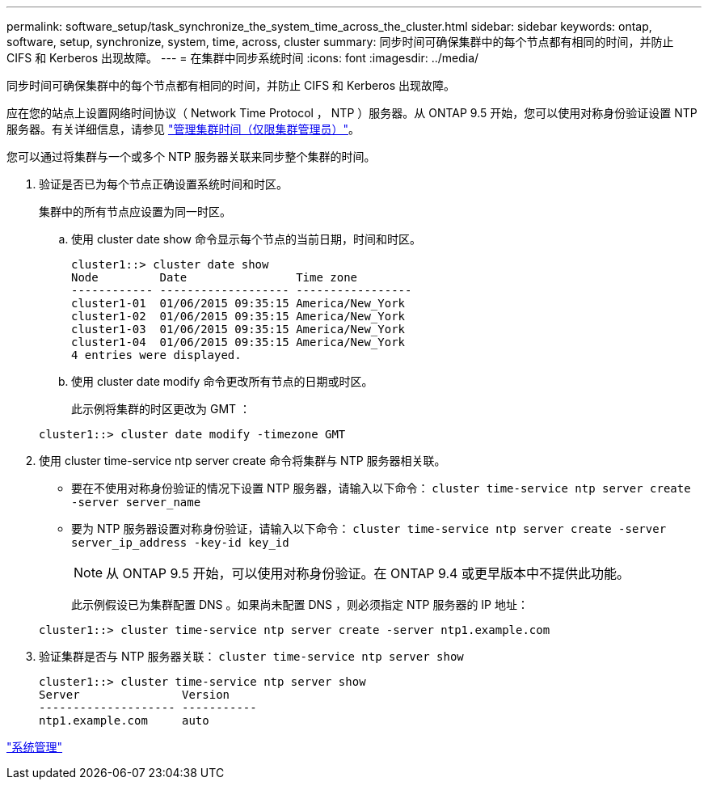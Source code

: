 ---
permalink: software_setup/task_synchronize_the_system_time_across_the_cluster.html 
sidebar: sidebar 
keywords: ontap, software, setup, synchronize, system, time, across, cluster 
summary: 同步时间可确保集群中的每个节点都有相同的时间，并防止 CIFS 和 Kerberos 出现故障。 
---
= 在集群中同步系统时间
:icons: font
:imagesdir: ../media/


[role="lead"]
同步时间可确保集群中的每个节点都有相同的时间，并防止 CIFS 和 Kerberos 出现故障。

应在您的站点上设置网络时间协议（ Network Time Protocol ， NTP ）服务器。从 ONTAP 9.5 开始，您可以使用对称身份验证设置 NTP 服务器。有关详细信息，请参见 link:https://docs.netapp.com/ontap-9/topic/com.netapp.doc.dot-cm-sag/GUID-1E923D05-447D-4323-8D87-12B82F49B6F1.html?cp=4_7_6["管理集群时间（仅限集群管理员）"]。

您可以通过将集群与一个或多个 NTP 服务器关联来同步整个集群的时间。

. 验证是否已为每个节点正确设置系统时间和时区。
+
集群中的所有节点应设置为同一时区。

+
.. 使用 cluster date show 命令显示每个节点的当前日期，时间和时区。
+
[listing]
----
cluster1::> cluster date show
Node         Date                Time zone
------------ ------------------- -----------------
cluster1-01  01/06/2015 09:35:15 America/New_York
cluster1-02  01/06/2015 09:35:15 America/New_York
cluster1-03  01/06/2015 09:35:15 America/New_York
cluster1-04  01/06/2015 09:35:15 America/New_York
4 entries were displayed.
----
.. 使用 cluster date modify 命令更改所有节点的日期或时区。
+
此示例将集群的时区更改为 GMT ：

+
[listing]
----
cluster1::> cluster date modify -timezone GMT
----


. 使用 cluster time-service ntp server create 命令将集群与 NTP 服务器相关联。
+
** 要在不使用对称身份验证的情况下设置 NTP 服务器，请输入以下命令： `cluster time-service ntp server create -server server_name`
** 要为 NTP 服务器设置对称身份验证，请输入以下命令： `cluster time-service ntp server create -server server_ip_address -key-id key_id`
+

NOTE: 从 ONTAP 9.5 开始，可以使用对称身份验证。在 ONTAP 9.4 或更早版本中不提供此功能。

+
此示例假设已为集群配置 DNS 。如果尚未配置 DNS ，则必须指定 NTP 服务器的 IP 地址：

+
[listing]
----
cluster1::> cluster time-service ntp server create -server ntp1.example.com
----


. 验证集群是否与 NTP 服务器关联： `cluster time-service ntp server show`
+
[listing]
----
cluster1::> cluster time-service ntp server show
Server               Version
-------------------- -----------
ntp1.example.com     auto
----


link:../system-admin/index.html["系统管理"]
